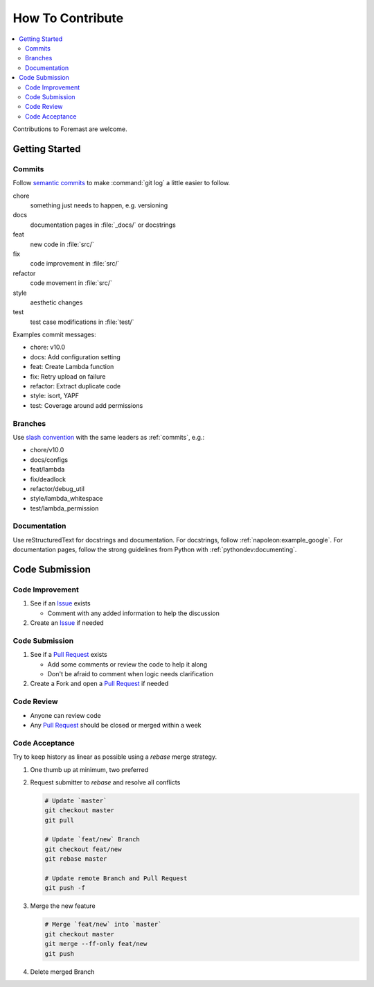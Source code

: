 =================
How To Contribute
=================

.. contents::
   :local:

Contributions to Foremast are welcome.

Getting Started
---------------

.. _commits:

Commits
^^^^^^^

Follow `semantic commits`_ to make :command:`git log` a little easier to follow.

chore
   something just needs to happen, e.g. versioning
docs
   documentation pages in :file:`_docs/` or docstrings
feat
   new code in :file:`src/`
fix
   code improvement in :file:`src/`
refactor
   code movement in :file:`src/`
style
   aesthetic changes
test
   test case modifications in :file:`test/`

Examples commit messages:

* chore: v10.0
* docs: Add configuration setting
* feat: Create Lambda function
* fix: Retry upload on failure
* refactor: Extract duplicate code
* style: isort, YAPF
* test: Coverage around add permissions

.. _semantic commits: https://seesparkbox.com/foundry/semantic_commit_messages

Branches
^^^^^^^^

Use `slash convention`_ with the same leaders as :ref:`commits`, e.g.:

* chore/v10.0
* docs/configs
* feat/lambda
* fix/deadlock
* refactor/debug_util
* style/lambda_whitespace
* test/lambda_permission

.. _slash convention: http://www.guyroutledge.co.uk/blog/git-branch-naming-conventions/

Documentation
^^^^^^^^^^^^^

Use reStructuredText for docstrings and documentation. For docstrings, follow
:ref:`napoleon:example_google`. For documentation pages, follow the strong
guidelines from Python with :ref:`pythondev:documenting`.

Code Submission
---------------

Code Improvement
^^^^^^^^^^^^^^^^

#. See if an `Issue`_ exists

   * Comment with any added information to help the discussion

#. Create an `Issue`_ if needed

Code Submission
^^^^^^^^^^^^^^^

#. See if a `Pull Request`_ exists

   * Add some comments or review the code to help it along
   * Don't be afraid to comment when logic needs clarification

#. Create a Fork and open a `Pull Request`_ if needed

Code Review
^^^^^^^^^^^

* Anyone can review code
* Any `Pull Request`_ should be closed or merged within a week

Code Acceptance
^^^^^^^^^^^^^^^

Try to keep history as linear as possible using a `rebase` merge strategy.

#. One thumb up at minimum, two preferred
#. Request submitter to `rebase` and resolve all conflicts

   .. code:: bash

      # Update `master`
      git checkout master
      git pull

      # Update `feat/new` Branch
      git checkout feat/new
      git rebase master

      # Update remote Branch and Pull Request
      git push -f

#. Merge the new feature

   .. code:: bash

      # Merge `feat/new` into `master`
      git checkout master
      git merge --ff-only feat/new
      git push

#. Delete merged Branch

.. _Issue: https://github.com/gogoit/foremast/issues
.. _Pull Request: https://github.com/gogoit/foremast/pulls
